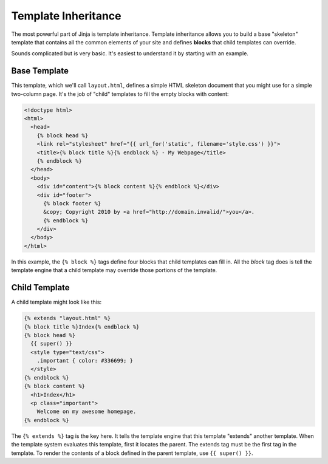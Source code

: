 .. _template-inheritance:

Template Inheritance
====================

The most powerful part of Jinja is template inheritance. Template inheritance
allows you to build a base "skeleton" template that contains all the common
elements of your site and defines **blocks** that child templates can override.

Sounds complicated but is very basic. It's easiest to understand it by starting
with an example.


Base Template
-------------

This template, which we'll call ``layout.html``, defines a simple HTML skeleton
document that you might use for a simple two-column page. It's the job of
"child" templates to fill the empty blocks with content:

.. sourcecode:: html+jinja

    <!doctype html>
    <html>
      <head>
        {% block head %}
        <link rel="stylesheet" href="{{ url_for('static', filename='style.css') }}">
        <title>{% block title %}{% endblock %} - My Webpage</title>
        {% endblock %}
      </head>
      <body>
        <div id="content">{% block content %}{% endblock %}</div>
        <div id="footer">
          {% block footer %}
          &copy; Copyright 2010 by <a href="http://domain.invalid/">you</a>.
          {% endblock %}
        </div>
      </body>
    </html>

In this example, the ``{% block %}`` tags define four blocks that child templates
can fill in. All the `block` tag does is tell the template engine that a
child template may override those portions of the template.

Child Template
--------------

A child template might look like this:

.. sourcecode:: html+jinja

    {% extends "layout.html" %}
    {% block title %}Index{% endblock %}
    {% block head %}
      {{ super() }}
      <style type="text/css">
        .important { color: #336699; }
      </style>
    {% endblock %}
    {% block content %}
      <h1>Index</h1>
      <p class="important">
        Welcome on my awesome homepage.
    {% endblock %}

The ``{% extends %}`` tag is the key here. It tells the template engine that
this template "extends" another template.  When the template system evaluates
this template, first it locates the parent.  The extends tag must be the
first tag in the template.  To render the contents of a block defined in
the parent template, use ``{{ super() }}``.
